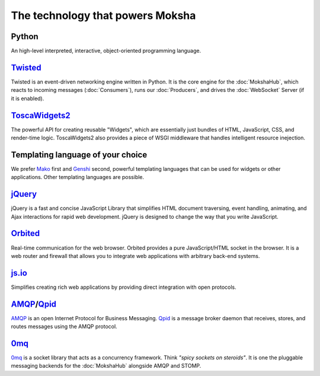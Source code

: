 The technology that powers Moksha
=================================

Python
------
An high-level interpreted, interactive, object-oriented programming language.

`Twisted <http://twistedmatrix.com>`_
-------------------------------------

Twisted is an event-driven networking engine written in Python.  It is the core engine for the :doc:`MokshaHub`, which reacts to incoming messages (:doc:`Consumers`), runs our :doc:`Producers`, and drives the :doc:`WebSocket` Server (if it is enabled).

`ToscaWidgets2 <http://toscawidgets.org>`_
------------------------------------------

The powerful API for creating reusable "Widgets", which are essentially just
bundles of HTML, JavaScript, CSS, and render-time logic.  ToscaWidgets2 also
provides a piece of WSGI middleware that handles intelligent resource
inejection.

Templating language of your choice
----------------------------------

We prefer `Mako <http://www.makotemplates.org/>`_ first and
`Genshi <http://genshi.edgewall.org/>`_ second,
powerful templating languages that can be used for widgets or other
applications.  Other templating languages are possible.

`jQuery <http://jquery.com>`_
-----------------------------

jQuery is a fast and concise JavaScript Library that simplifies HTML document
traversing, event handling, animating, and Ajax interactions for rapid web
development. jQuery is designed to change the way that you write JavaScript.

`Orbited <http://orbited.org>`_
-------------------------------

Real-time communication for the web browser.  Orbited provides a pure
JavaScript/HTML socket in the browser.  It is a web router and firewall that
allows you to integrate web applications with arbitrary back-end systems.

`js.io <http://js.io>`_
-----------------------

Simplifies creating rich web applications by providing direct integration with
open protocols.

`AMQP <http://amqp.org/>`_/`Qpid <http://incubator.apache.org/qpid/>`_
-----------------------------------------------------------------------

`AMQP <http://amqp.org/>`_ is an open Internet Protocol for Business Messaging.
`Qpid <http://incubator.apache.org/qpid/>`_ is a message broker daemon that
receives, stores, and routes messages using the AMQP protocol.

`0mq <http://www.zeromq.org/>`_
-------------------------------

`0mq <http://www.zeromq.org/>`_ is a socket library that acts as a concurrency
framework.  Think `"spicy sockets on steroids"`.  It is one the pluggable
messaging backends for the :doc:`MokshaHub` alongside AMQP and STOMP.

